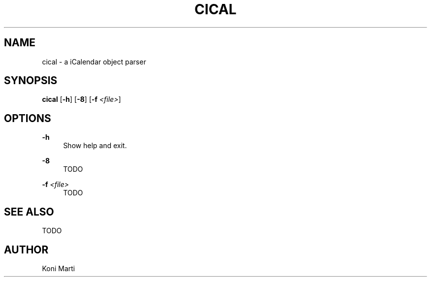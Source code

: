 .\" Generated by scdoc 1.11.2
.\" Complete documentation for this program is not available as a GNU info page
.ie \n(.g .ds Aq \(aq
.el       .ds Aq '
.nh
.ad l
.\" Begin generated content:
.TH "CICAL" "1" "2023-12-11"
.P
.SH NAME
.P
cical - a iCalendar object parser
.P
.SH SYNOPSIS
.P
\fBcical\fR [\fB-h\fR] [\fB-8\fR] [\fB-f\fR \fI<file>\fR]
.P
.SH OPTIONS
.P
\fB-h\fR
.RS 4
Show help and exit.\&
.P
.RE
\fB-8\fR
.RS 4
TODO
.P
.RE
\fB-f\fR \fI<file>\fR
.RS 4
TODO
.P
.RE
.SH SEE ALSO
.P
TODO
.P
.SH AUTHOR
.P
Koni Marti
